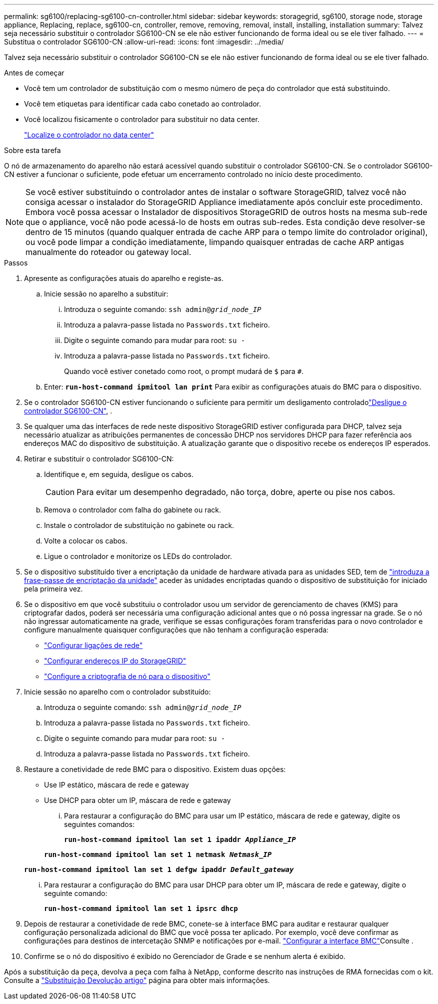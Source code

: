 ---
permalink: sg6100/replacing-sg6100-cn-controller.html 
sidebar: sidebar 
keywords: storagegrid, sg6100, storage node, storage appliance, Replacing, replace, sg6100-cn, controller, remove, removing, removal, install, installing, installation 
summary: Talvez seja necessário substituir o controlador SG6100-CN se ele não estiver funcionando de forma ideal ou se ele tiver falhado. 
---
= Substitua o controlador SG6100-CN
:allow-uri-read: 
:icons: font
:imagesdir: ../media/


[role="lead"]
Talvez seja necessário substituir o controlador SG6100-CN se ele não estiver funcionando de forma ideal ou se ele tiver falhado.

.Antes de começar
* Você tem um controlador de substituição com o mesmo número de peça do controlador que está substituindo.
* Você tem etiquetas para identificar cada cabo conetado ao controlador.
* Você localizou fisicamente o controlador para substituir no data center.
+
link:locating-sgf6112-in-data-center.html["Localize o controlador no data center"]



.Sobre esta tarefa
O nó de armazenamento do aparelho não estará acessível quando substituir o controlador SG6100-CN. Se o controlador SG6100-CN estiver a funcionar o suficiente, pode efetuar um encerramento controlado no início deste procedimento.


NOTE: Se você estiver substituindo o controlador antes de instalar o software StorageGRID, talvez você não consiga acessar o instalador do StorageGRID Appliance imediatamente após concluir este procedimento. Embora você possa acessar o Instalador de dispositivos StorageGRID de outros hosts na mesma sub-rede que o appliance, você não pode acessá-lo de hosts em outras sub-redes. Esta condição deve resolver-se dentro de 15 minutos (quando qualquer entrada de cache ARP para o tempo limite do controlador original), ou você pode limpar a condição imediatamente, limpando quaisquer entradas de cache ARP antigas manualmente do roteador ou gateway local.

.Passos
. Apresente as configurações atuais do aparelho e registe-as.
+
.. Inicie sessão no aparelho a substituir:
+
... Introduza o seguinte comando: `ssh admin@_grid_node_IP_`
... Introduza a palavra-passe listada no `Passwords.txt` ficheiro.
... Digite o seguinte comando para mudar para root: `su -`
... Introduza a palavra-passe listada no `Passwords.txt` ficheiro.
+
Quando você estiver conetado como root, o prompt mudará de `$` para `#`.



.. Enter: `*run-host-command ipmitool lan print*` Para exibir as configurações atuais do BMC para o dispositivo.


. Se o controlador SG6100-CN estiver funcionando o suficiente para permitir um desligamento controladolink:power-sgf6112-off-on.html["Desligue o controlador SG6100-CN"], .
. Se qualquer uma das interfaces de rede neste dispositivo StorageGRID estiver configurada para DHCP, talvez seja necessário atualizar as atribuições permanentes de concessão DHCP nos servidores DHCP para fazer referência aos endereços MAC do dispositivo de substituição. A atualização garante que o dispositivo recebe os endereços IP esperados.
. Retirar e substituir o controlador SG6100-CN:
+
.. Identifique e, em seguida, desligue os cabos.
+

CAUTION: Para evitar um desempenho degradado, não torça, dobre, aperte ou pise nos cabos.

.. Remova o controlador com falha do gabinete ou rack.
.. Instale o controlador de substituição no gabinete ou rack.
.. Volte a colocar os cabos.
.. Ligue o controlador e monitorize os LEDs do controlador.


. Se o dispositivo substituído tiver a encriptação da unidade de hardware ativada para as unidades SED, tem de https://docs.netapp.com/us-en/storagegrid-appliances/installconfig/optional-enabling-node-encryption.html#access-an-encrypted-drive["introduza a frase-passe de encriptação da unidade"] aceder às unidades encriptadas quando o dispositivo de substituição for iniciado pela primeira vez.
. Se o dispositivo em que você substituiu o controlador usou um servidor de gerenciamento de chaves (KMS) para criptografar dados, poderá ser necessária uma configuração adicional antes que o nó possa ingressar na grade. Se o nó não ingressar automaticamente na grade, verifique se essas configurações foram transferidas para o novo controlador e configure manualmente quaisquer configurações que não tenham a configuração esperada:
+
** link:../installconfig/configuring-network-links.html["Configurar ligações de rede"]
** link:../installconfig/setting-ip-configuration.html["Configurar endereços IP do StorageGRID"]
** https://docs.netapp.com/us-en/storagegrid-118/admin/kms-overview-of-kms-and-appliance-configuration.html#set-up-the-appliance["Configure a criptografia de nó para o dispositivo"^]


. Inicie sessão no aparelho com o controlador substituído:
+
.. Introduza o seguinte comando: `ssh admin@_grid_node_IP_`
.. Introduza a palavra-passe listada no `Passwords.txt` ficheiro.
.. Digite o seguinte comando para mudar para root: `su -`
.. Introduza a palavra-passe listada no `Passwords.txt` ficheiro.


. Restaure a conetividade de rede BMC para o dispositivo. Existem duas opções:
+
** Use IP estático, máscara de rede e gateway
** Use DHCP para obter um IP, máscara de rede e gateway
+
... Para restaurar a configuração do BMC para usar um IP estático, máscara de rede e gateway, digite os seguintes comandos:
+
`*run-host-command ipmitool lan set 1 ipaddr _Appliance_IP_*`

+
`*run-host-command ipmitool lan set 1 netmask _Netmask_IP_*`

+
`*run-host-command ipmitool lan set 1 defgw ipaddr _Default_gateway_*`

... Para restaurar a configuração do BMC para usar DHCP para obter um IP, máscara de rede e gateway, digite o seguinte comando:
+
`*run-host-command ipmitool lan set 1 ipsrc dhcp*`





. Depois de restaurar a conetividade de rede BMC, conete-se à interface BMC para auditar e restaurar qualquer configuração personalizada adicional do BMC que você possa ter aplicado. Por exemplo, você deve confirmar as configurações para destinos de intercetação SNMP e notificações por e-mail. link:../installconfig/configuring-bmc-interface.html["Configurar a interface BMC"]Consulte .
. Confirme se o nó do dispositivo é exibido no Gerenciador de Grade e se nenhum alerta é exibido.


Após a substituição da peça, devolva a peça com falha à NetApp, conforme descrito nas instruções de RMA fornecidas com o kit. Consulte a https://mysupport.netapp.com/site/info/rma["Substituição  Devolução artigo"^] página para obter mais informações.
